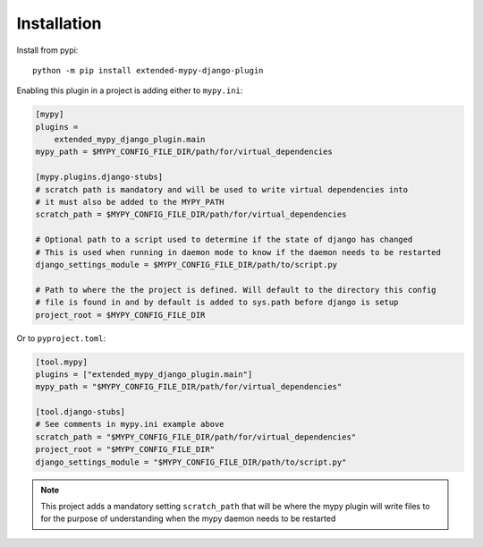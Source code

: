 Installation
============

Install from pypi::

    python -m pip install extended-mypy-django-plugin

Enabling this plugin in a project is adding either to ``mypy.ini``:

.. code-block:: ini

    [mypy]
    plugins =
        extended_mypy_django_plugin.main
    mypy_path = $MYPY_CONFIG_FILE_DIR/path/for/virtual_dependencies

    [mypy.plugins.django-stubs]
    # scratch path is mandatory and will be used to write virtual dependencies into
    # it must also be added to the MYPY_PATH
    scratch_path = $MYPY_CONFIG_FILE_DIR/path/for/virtual_dependencies

    # Optional path to a script used to determine if the state of django has changed
    # This is used when running in daemon mode to know if the daemon needs to be restarted
    django_settings_module = $MYPY_CONFIG_FILE_DIR/path/to/script.py

    # Path to where the the project is defined. Will default to the directory this config
    # file is found in and by default is added to sys.path before django is setup
    project_root = $MYPY_CONFIG_FILE_DIR

Or to ``pyproject.toml``:

.. code-block:: toml

    [tool.mypy]
    plugins = ["extended_mypy_django_plugin.main"]
    mypy_path = "$MYPY_CONFIG_FILE_DIR/path/for/virtual_dependencies"

    [tool.django-stubs]
    # See comments in mypy.ini example above
    scratch_path = "$MYPY_CONFIG_FILE_DIR/path/for/virtual_dependencies"
    project_root = "$MYPY_CONFIG_FILE_DIR"
    django_settings_module = "$MYPY_CONFIG_FILE_DIR/path/to/script.py"

.. note:: This project adds a mandatory setting ``scratch_path`` that
   will be where the mypy plugin will write files to for the purpose of
   understanding when the mypy daemon needs to be restarted
